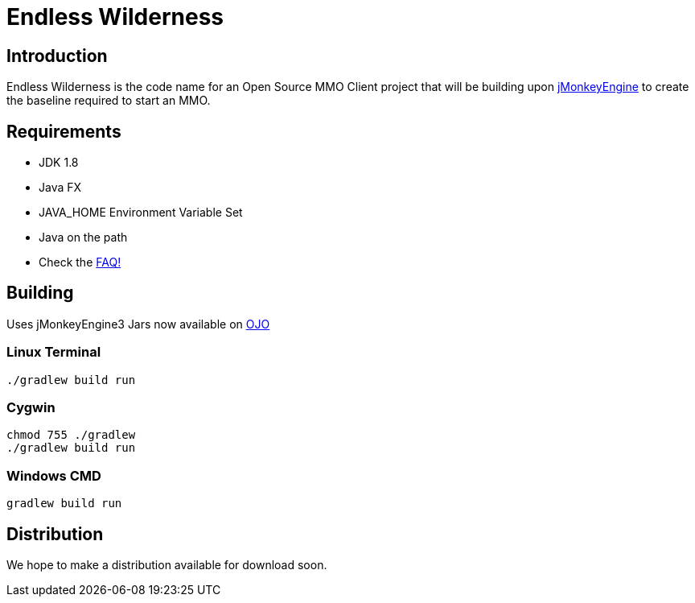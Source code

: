 = Endless Wilderness

== Introduction

Endless Wilderness is the code name for an Open Source MMO Client project that will be building upon https://github.com/jMonkeyEngine/jmonkeyengine[jMonkeyEngine] to create the baseline required to start an MMO.

== Requirements

* JDK 1.8 
* Java FX 
* JAVA_HOME Environment Variable Set
* Java on the path
* Check the https://github.com/EndlessWilderness/endlesswilderness/wiki/FAQ[FAQ!]

== Building

Uses jMonkeyEngine3
Jars now available on http://oss.jfrog.org/artifactory/libs-snapshot/com/jdydev/jme3/[OJO] 

=== Linux Terminal

[source,bash]
----
./gradlew build run
----

=== Cygwin

[source,bash]
----
chmod 755 ./gradlew
./gradlew build run
----

=== Windows CMD

[source]
----
gradlew build run
----

== Distribution

We hope to make a distribution available for download soon.
